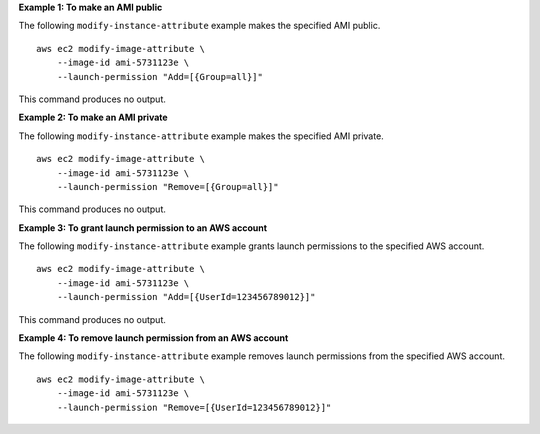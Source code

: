 **Example 1: To make an AMI public**

The following ``modify-instance-attribute`` example makes the specified AMI public. ::

    aws ec2 modify-image-attribute \
        --image-id ami-5731123e \
        --launch-permission "Add=[{Group=all}]"

This command produces no output.

**Example 2: To make an AMI private**

The following ``modify-instance-attribute`` example makes the specified AMI private. ::

    aws ec2 modify-image-attribute \
        --image-id ami-5731123e \
        --launch-permission "Remove=[{Group=all}]"

This command produces no output.

**Example 3: To grant launch permission to an AWS account**

The following ``modify-instance-attribute`` example grants launch permissions to the specified AWS account. ::

    aws ec2 modify-image-attribute \
        --image-id ami-5731123e \
        --launch-permission "Add=[{UserId=123456789012}]"

This command produces no output.

**Example 4: To remove launch permission from an AWS account**

The following ``modify-instance-attribute`` example removes launch permissions from the specified AWS account. ::

    aws ec2 modify-image-attribute \
        --image-id ami-5731123e \
        --launch-permission "Remove=[{UserId=123456789012}]"

